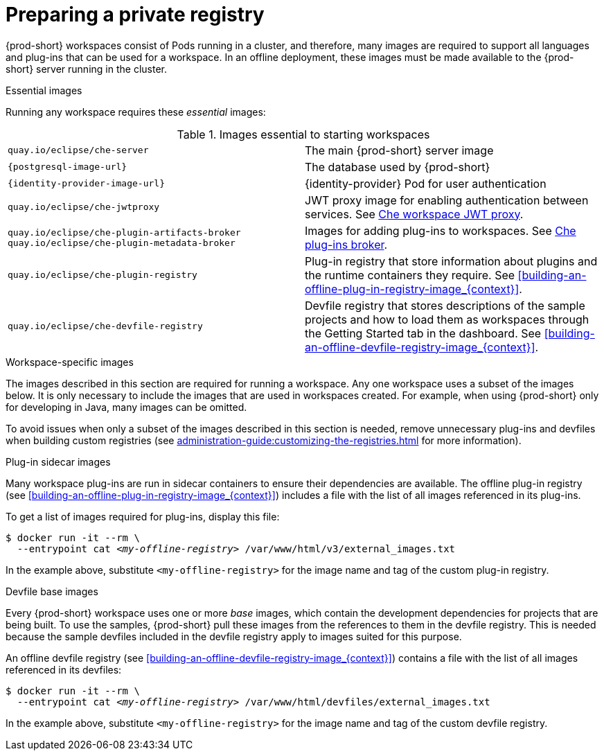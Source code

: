 [id="preparing-a-private-registry_{context}"]
= Preparing a private registry

{prod-short} workspaces consist of Pods running in a cluster, and therefore, many images are required to support all languages and plug-ins that can be used for a workspace. In an offline deployment, these images must be made available to the {prod-short} server running in the cluster.

.Essential images

Running any workspace requires these _essential_ images:

.Images essential to starting workspaces
[cols="2*"]
|===
| `quay.io/eclipse/che-server`
| The main {prod-short} server image

| `{postgresql-image-url}`
| The database used by {prod-short}

| `{identity-provider-image-url}`
| {identity-provider} Pod for user authentication

| `quay.io/eclipse/che-jwtproxy`
| JWT proxy image for enabling authentication between services. See xref:administration-guide:che-workspaces-architecture-with-che-server.adoc#{prod-id-short}-workspace-jwt-proxy_{context}[Che workspace JWT proxy].

| `quay.io/eclipse/che-plugin-artifacts-broker` +
  `quay.io/eclipse/che-plugin-metadata-broker`
| Images for adding plug-ins to workspaces. See xref:administration-guide:che-workspaces-architecture-with-che-server.adoc#{prod-id-short}-plug-in-broker_{context}[Che plug-ins broker].

| `quay.io/eclipse/che-plugin-registry` 
| Plug-in registry that store information about plugins and the runtime containers they require. See xref:building-an-offline-plug-in-registry-image_{context}[].

| `quay.io/eclipse/che-devfile-registry`
| Devfile registry that stores descriptions of the sample projects and how to load them as workspaces through the Getting Started tab in the dashboard. See xref:building-an-offline-devfile-registry-image_{context}[].
|===

.Workspace-specific images

The images described in this section are required for running a workspace. Any one workspace uses a subset of the images below. It is only necessary to include the images that are used in workspaces created. For example, when using {prod-short} only for developing in Java, many images can be omitted.

To avoid issues when only a subset of the images described in this section is needed, remove unnecessary plug-ins and devfiles when building custom registries (see xref:administration-guide:customizing-the-registries.adoc[] for more information).


.Plug-in sidecar images

Many workspace plug-ins are run in sidecar containers to ensure their dependencies are available. The offline plug-in registry (see xref:building-an-offline-plug-in-registry-image_{context}[]) includes a file with the list of all images referenced in its plug-ins.

To get a list of images required for plug-ins, display this file:

[subs="+quotes"]
----
$ docker run -it --rm \
  --entrypoint cat _<my-offline-registry>_ /var/www/html/v3/external_images.txt
----

In the example above, substitute `<my-offline-registry>` for the image name and tag of the custom plug-in registry.

.Devfile base images

Every {prod-short} workspace uses one or more _base_ images, which contain the development dependencies for projects that are being built. To use the samples, {prod-short} pull these images from the references to them in the devfile registry. This is needed because the sample devfiles included in the devfile registry apply to images suited for this purpose.

An offline devfile registry (see xref:building-an-offline-devfile-registry-image_{context}[]) contains a file with the list of all images referenced in its devfiles:

[subs="+quotes"]
----
$ docker run -it --rm \
  --entrypoint cat _<my-offline-registry>_ /var/www/html/devfiles/external_images.txt
----

In the example above, substitute `<my-offline-registry>` for the image name and tag of the custom devfile registry.

